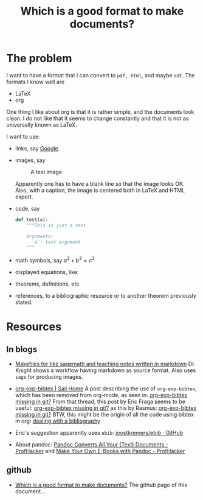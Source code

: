 #+title: Which is a good format to make documents?
#+options: toc:nil

* The problem

I want to have a format that I can convert to ~pdf, html~, and maybe
~odt~. The formats I know well are

- LaTeX
- org

One thing I like about org is that it is rather simple, and the
documents look clean. I do not like that it seems to change
constantly and that it is not as universally known as LaTeX.

I want to use:

- links, say [[http://google.com][Google]].
- images, say

  #+caption: A test image
  #+attr_latex: :width 3cm
  [[./clock.png]]
  
  Apparently one has to have a blank line so that the image looks
  OK. Also, with a caption, the image is centered both in LaTeX and
  HTML export.
- code, say
  #+begin_src python
    def test(a):
        """This is just a test
        
        Arguments:
        - `a`: test argument
        """
  #+end_src
- math symbols, say \(a^{2}+b^{2}=c^{2}\)
- displayed equations, like:
  \begin{equation}
  a^{2}+b^{2}=c^{2}
  \end{equation}
- theorems, definitions, etc.
- references, to a bibliographic resource or to another theorem
  previously stated.

* Resources

** In blogs

- [[http://drvinceknight.blogspot.mx/2013/04/makefiles-for-tikz-sagemath-and.html][Makefiles for tikz sagemath and teaching notes written in markdown]]
  Dr. Knight shows a workflow having markdown as source format. Also
  uses ~sage~ for producing images.

- [[http://bowenli37.wordpress.com/tag/org-exp-bibtex/][org-exp-bibtex | Sail Home]] A post describing the use of
  ~org-exp-bibtex~, which has been removed from org-mode, as seen in:
  [[http://thread.gmane.org/gmane.emacs.orgmode/67488/focus%3D67839][org-exp-bibtex missing in git?]] From that thread, this post by Eric
  Fraga seems to be useful: [[http://thread.gmane.org/gmane.emacs.orgmode/67488/focus%3D67839][org-exp-bibtex missing in git?]] as this by
  Rasmus: [[http://thread.gmane.org/gmane.emacs.orgmode/67488/focus%3D67839][org-exp-bibtex missing in git?]] BTW, this might be the
  origin of all the code using bibtex in org: [[http://article.gmane.org/gmane.emacs.orgmode/2406/match%3Dbibliography][dealing with a bibliography]]

- Eric's suggestion apparently uses ~ebib~: [[https://github.com/joostkremers/ebib][joostkremers/ebib · GitHub]]

- About pandoc: [[http://chronicle.com/blogs/profhacker/pandoc-converts-all-your-text-documents][Pandoc Converts All Your (Text) Documents -
  ProfHacker]] and [[http://chronicle.com/blogs/profhacker/make-your-own-e-books-with-pandoc][Make Your Own E-Books with Pandoc - ProfHacker]]

** github

- [[http://rvf0068.github.io/org-document-test/][Which is a good format to make documents?]] The github page of this document...

